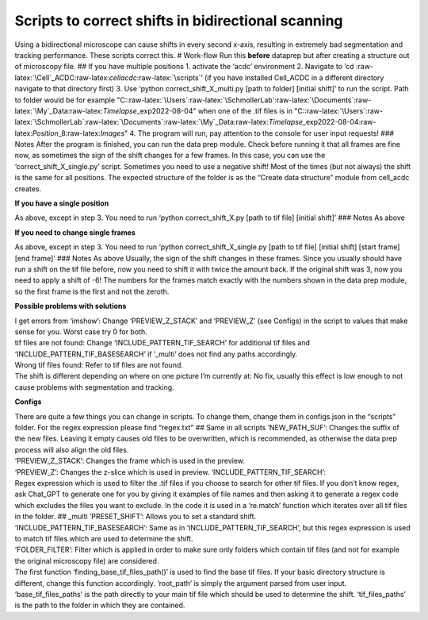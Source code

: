 .. role:: raw-latex(raw)
   :format: latex
..

Scripts to correct shifts in bidirectional scanning
~~~~~~~~~~~~~~~~~~~~~~~~~~~~~~~~~~~~~~~~~~~~~~~~~~~

Using a bidirectional microscope can cause shifts in every second
x-axis, resulting in extremely bad segmentation and tracking
performance. These scripts correct this. # Work-flow Run this **before**
dataprep but after creating a structure out of microscopy file. ## If
you have multiple positions 1. activate the ‘acdc’ environment 2.
Navigate to ’cd
:raw-latex:`\Cell`\_ACDC:raw-latex:`\cellacdc`:raw-latex:`\scripts`’ (if
you have installed Cell_ACDC in a different directory navigate to that
directory first) 3. Use ‘python correct_shift_X_multi.py [path to
folder] [initial shift]’ to run the script. Path to folder would be for
example
"C::raw-latex:`\Users`:raw-latex:`\SchmollerLab`:raw-latex:`\Documents`:raw-latex:`\My`\_Data:raw-latex:`\Timelapse`\_exp\2022-08-04"
when one of the .tif files is in
"C::raw-latex:`\Users`:raw-latex:`\SchmollerLab`:raw-latex:`\Documents`:raw-latex:`\My`\_Data:raw-latex:`\Timelapse`\_exp\2022-08-04:raw-latex:`\Position`\_8:raw-latex:`\Images`"
4. The program will run, pay attention to the console for user input
requests! ### Notes After the program is finished, you can run the data
prep module. Check before running it that all frames are fine now, as
sometimes the sign of the shift changes for a few frames. In this case,
you can use the ‘correct_shift_X_single.py’ script. Sometimes you need
to use a negative shift! Most of the times (but not always) the shift is
the same for all positions. The expected structure of the folder is as
the “Create data structure” module from cell_acdc creates.

**If you have a single position**


As above, except in step 3. You need to run ‘python correct_shift_X.py
[path to tif file] [initial shift]’ ### Notes As above

**If you need to change single frames**


As above, except in step 3. You need to run ‘python
correct_shift_X_single.py [path to tif file] [initial shift] [start
frame] [end frame]’ ### Notes As above Usually, the sign of the shift
changes in these frames. Since you usually should have run a shift on
the tif file before, now you need to shift it with twice the amount
back. If the original shift was 3, now you need to apply a shift of -6!
The numbers for the frames match exactly with the numbers shown in the
data prep module, so the first frame is the first and not the zeroth.

**Possible problems with solutions**

| I get errors from ‘imshow’: Change ‘PREVIEW_Z_STACK’ and ‘PREVIEW_Z’
  (see Configs) in the script to values that make sense for you. Worst
  case try 0 for both.
| tif files are not found: Change ‘INCLUDE_PATTERN_TIF_SEARCH’ for
  additional tif files and ‘INCLUDE_PATTERN_TIF_BASESEARCH’ if ’_multi’
  does not find any paths accordingly.
| Wrong tif files found: Refer to tif files are not found.
| The shift is different depending on where on one picture I’m currently
  at: No fix, usually this effect is low enough to not cause problems
  with segmentation and tracking.

**Configs**

| There are quite a few things you can change in scripts. To change
  them, change them in configs.json in the “scripts” folder. For the
  regex expression please find “regex.txt” ## Same in all scripts
  ‘NEW_PATH_SUF’: Changes the suffix of the new files. Leaving it empty
  causes old files to be overwritten, which is recommended, as otherwise
  the data prep process will also align the old files.
| ‘PREVIEW_Z_STACK’: Changes the frame which is used in the preview.
| ‘PREVIEW_Z’: Changes the z-slice which is used in preview.
  ‘INCLUDE_PATTERN_TIF_SEARCH’:
| Regex expression which is used to filter the .tif files if you choose
  to search for other tif files. If you don’t know regex, ask Chat_GPT
  to generate one for you by giving it examples of file names and then
  asking it to generate a regex code which excludes the files you want
  to exclude. In the code it is used in a ‘re.match’ function which
  iterates over all tif files in the folder. ## \_multi ‘PRESET_SHIFT’:
  Allows you to set a standard shift.
| ‘INCLUDE_PATTERN_TIF_BASESEARCH’: Same as in
  ‘INCLUDE_PATTERN_TIF_SEARCH’, but this regex expression is used to
  match tif files which are used to determine the shift.
| ‘FOLDER_FILTER’: Filter which is applied in order to make sure only
  folders which contain tif files (and not for example the original
  microscopy file) are considered.
| The first function ‘finding_base_tif_files_path()’ is used to find the
  base tif files. If your basic directory structure is different, change
  this function accordingly. ‘root_path’ is simply the argument parsed
  from user input. ‘base_tif_files_paths’ is the path directly to your
  main tif file which should be used to determine the shift.
  ‘tif_files_paths’ is the path to the folder in which they are
  contained.
